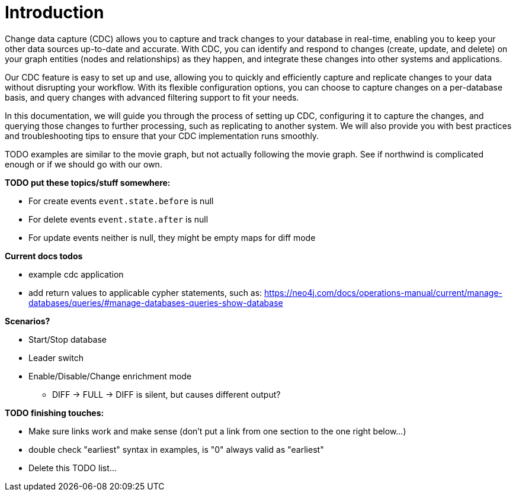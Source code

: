 // suppress inspection "JsonStandardCompliance" for whole file
// ^ Avoid errors on "// <1>" annotations in json source blocks

// Creating a cdc enabled build:
// Add CDC dependency to private/enterprise/neo4j-enterprise/pom.xml

[role=enterprise-edition]
[[change-data-capture]]
= Introduction

Change data capture (CDC) allows you to capture and track changes to your database in real-time, enabling you to keep your other data sources up-to-date and accurate.
With CDC, you can identify and respond to changes (create, update, and delete) on your graph entities (nodes and relationships) as they happen, and integrate these changes into other systems and applications.

Our CDC feature is easy to set up and use, allowing you to quickly and efficiently capture and replicate changes to your data without disrupting your workflow.
With its flexible configuration options, you can choose to capture changes on a per-database basis, and query changes with advanced filtering support to fit your needs.

In this documentation, we will guide you through the process of setting up CDC, configuring it to capture the changes, and querying those changes to further processing, such as replicating to another system.
We will also provide you with best practices and troubleshooting tips to ensure that your CDC implementation runs smoothly.

====
TODO examples are similar to the movie graph, but not actually following the movie graph. See if northwind is complicated enough or if we should go with our own.
====

====
*TODO put these topics/stuff somewhere:*

- For create events `event.state.before` is null
- For delete events `event.state.after` is null
- For update events neither is null, they might be empty maps for diff mode

*Current docs todos*



- example cdc application
- add return values to applicable cypher statements, such as: https://neo4j.com/docs/operations-manual/current/manage-databases/queries/#manage-databases-queries-show-database



*Scenarios?*

- Start/Stop database
- Leader switch
- Enable/Disable/Change enrichment mode
* DIFF -> FULL -> DIFF is silent, but causes different output?

*TODO finishing touches:*

- Make sure links work and make sense (don't put a link from one section to the one right below...)
- double check "earliest" syntax in examples, is "0" always valid as "earliest"
- Delete this TODO list...
====
